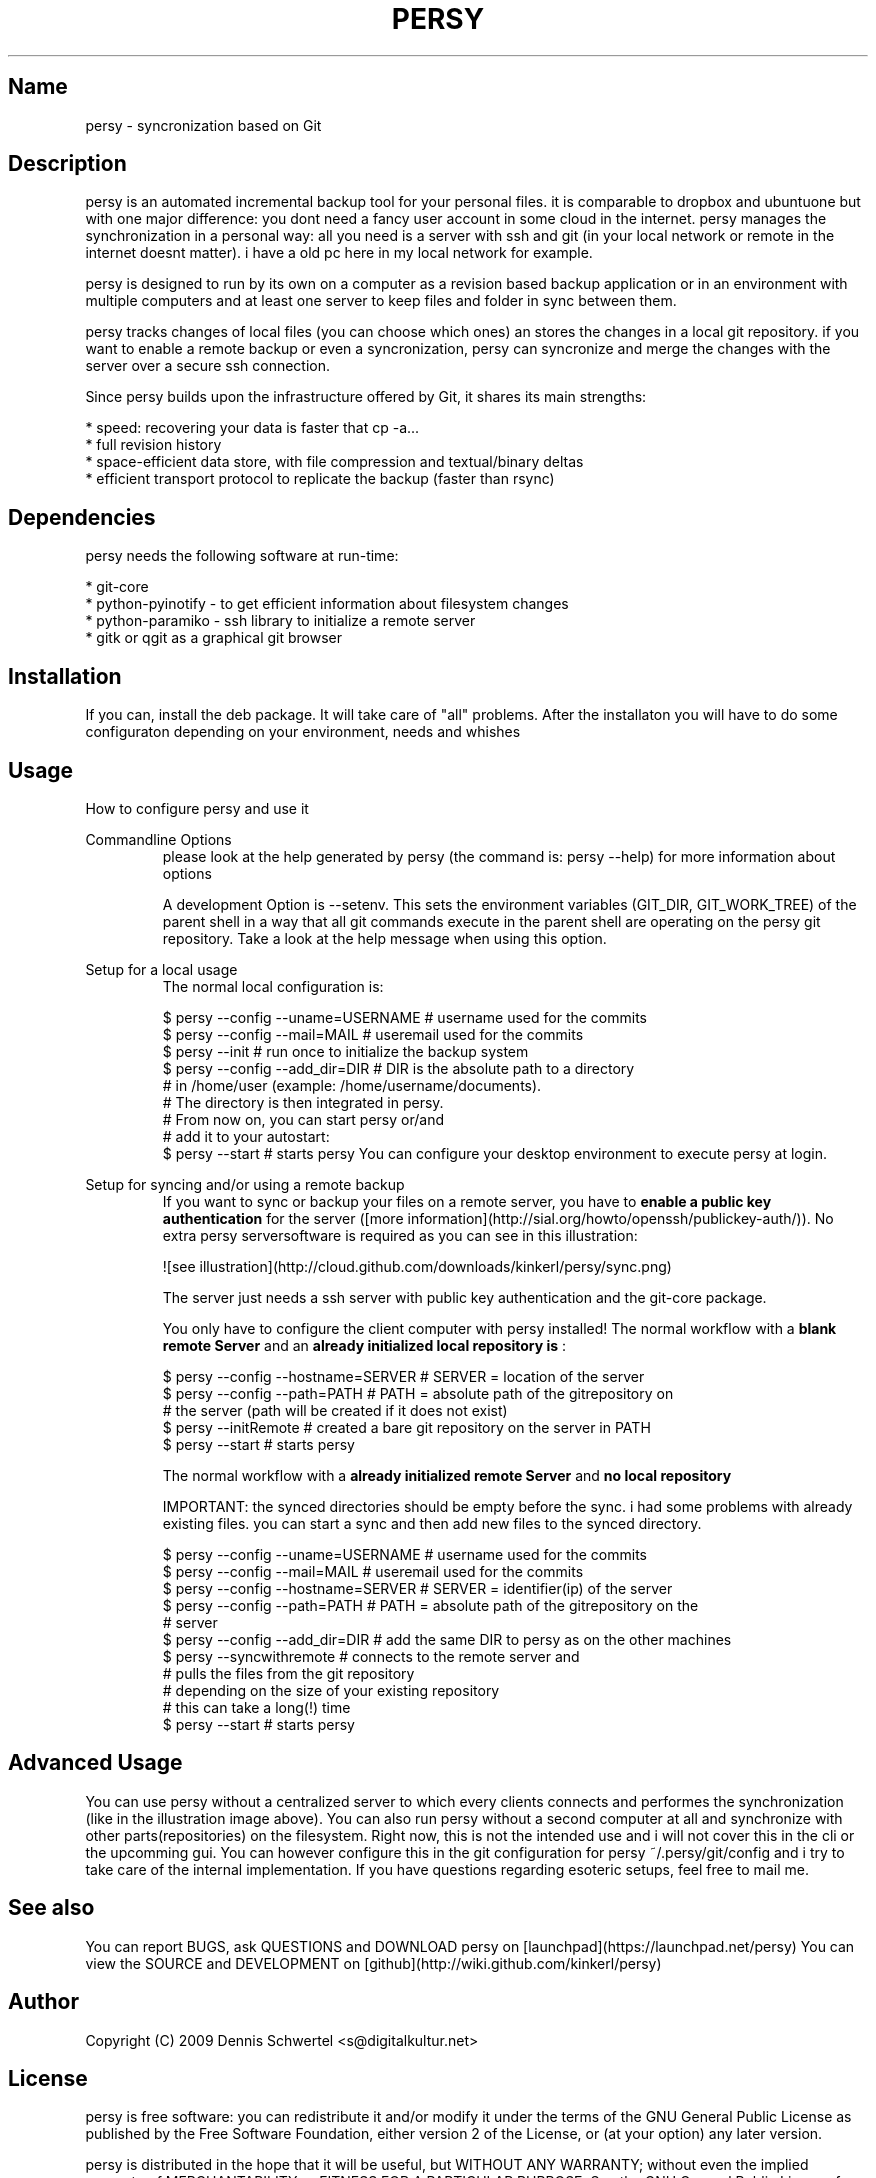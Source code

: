 .TH PERSY 1 "Jan 04, 2010"
.SH Name
persy - syncronization based on Git

.SH Description
persy is an automated incremental backup tool for your personal files.
it is comparable to dropbox and ubuntuone but with one major difference: 
you dont need a fancy user account in some cloud in the internet. persy manages the synchronization in a personal way: 
all you need is a server with ssh and git (in your local network or remote in the internet doesnt matter). 
i have a old pc here in my local network for example. 

persy is designed to run by its own on a computer as a revision based
backup application or in an environment with multiple computers and at least
one server to keep files and folder in sync between them.

persy tracks changes of local files (you can choose which ones) an stores the changes in a local git repository. 
if you want to enable a remote backup or even a syncronization, persy can syncronize and merge the changes with the server over a secure ssh connection. 

Since persy builds upon the infrastructure offered by Git, it shares its main
strengths:

 *    speed: recovering your data is faster that cp -a...
 *    full revision history
 *    space-efficient data store, with file compression and textual/binary deltas
 *    efficient transport protocol to replicate the backup (faster than rsync)

.SH Dependencies
persy needs the following software at run-time:

 *    git-core
 *    python-pyinotify - to get efficient information about filesystem changes
 *    python-paramiko - ssh library to initialize a remote server
 *    gitk or qgit as a graphical git browser

.SH Installation
If you can, install the deb package. It will take care of "all" problems. 
After the installaton you will have to do some configuraton depending on your environment, needs and whishes

.SH Usage
How to configure persy and use it

Commandline Options
.RS
please look at the help generated by persy (the command is: persy --help) for more information about options

A development Option is --setenv.
This sets the environment variables (GIT_DIR, GIT_WORK_TREE) of the parent shell in a way that all git commands execute in the parent shell are operating on the persy git repository.
Take a look at the help message when using this option.


.RE
Setup for a local usage
.RS
The normal local configuration is:

     $ persy --config --uname=USERNAME      # username used for the commits
     $ persy --config --mail=MAIL           # useremail used for the commits
     $ persy --init                         # run once to initialize the backup system
     $ persy --config --add_dir=DIR         # DIR is the absolute path to a directory 
                                            # in /home/user (example: /home/username/documents).
                                            # The directory is then integrated in persy.
                                            # From now on, you can start persy or/and 
                                            # add it to your autostart:
     $ persy --start                        # starts persy
You can configure your desktop environment to execute persy at login.

.RE
Setup for syncing and/or using a remote backup
.RS
If you want to sync or backup your files on a remote server, you have to 
.B enable a public key authentication
for the server ([more information](http://sial.org/howto/openssh/publickey-auth/)). No extra persy serversoftware is required as you can see in this illustration:

![see illustration](http://cloud.github.com/downloads/kinkerl/persy/sync.png)

The server just needs a ssh server with public key authentication and the git-core package.

You only have to configure the client computer with persy installed!
The normal workflow with a 
.B blank remote Server
and an 
.B already initialized local repository is
:

     $ persy --config --hostname=SERVER     # SERVER = location of the server
     $ persy --config --path=PATH           # PATH = absolute path of the gitrepository on 
                                            # the server (path will be created if it does not exist)
     $ persy --initRemote                   # created a bare git repository on the server in PATH
     $ persy --start                        # starts persy 

The normal workflow with a 
.B already initialized remote Server
and 
.B no local repository
. 

IMPORTANT: the synced directories should be empty before the sync. i had some problems with already existing files. you can start a sync and then add new files to the synced directory.

     $ persy --config --uname=USERNAME      # username used for the commits
     $ persy --config --mail=MAIL           # useremail used for the commits
     $ persy --config --hostname=SERVER     # SERVER = identifier(ip) of the server
     $ persy --config --path=PATH           # PATH = absolute path of the gitrepository on the 
                                            # server
     $ persy --config --add_dir=DIR         # add the same DIR to persy as on the other machines
     $ persy --syncwithremote               # connects to the remote server and 
                                            # pulls the files from the git repository
                                            # depending on the size of your existing repository
                                            # this can take a long(!) time
     $ persy --start                        # starts persy

.RE
.SH Advanced Usage
You can use persy without a centralized server to which every clients connects and performes the synchronization (like in the illustration image above).
You can also run persy without a second computer at all and synchronize with other parts(repositories) on the filesystem.
Right now, this is not the intended use and i  will not cover this in the cli or the upcomming gui. 
You can however configure this in the git configuration for persy ~/.persy/git/config and i try to take care of the internal implementation.
If you have questions regarding esoteric setups, feel free to mail me.

.SH See also
You can report BUGS, ask QUESTIONS and DOWNLOAD persy on [launchpad](https://launchpad.net/persy)
You can view the SOURCE and DEVELOPMENT on [github](http://wiki.github.com/kinkerl/persy)

.SH Author
Copyright (C) 2009 Dennis Schwertel <s@digitalkultur.net>

.SH License
persy is free software: you can redistribute it and/or modify it
under the terms of the GNU General Public License as published by the Free
Software Foundation, either version 2 of the License, or (at your option) any
later version.

persy is distributed in the hope that it will be useful,
but WITHOUT ANY WARRANTY; without even the implied warranty of
MERCHANTABILITY or FITNESS FOR A PARTICULAR PURPOSE.  See the GNU
General Public License for more details.

You should have received a copy of the GNU General Public License
along with persy; if not, write to the Free Software
